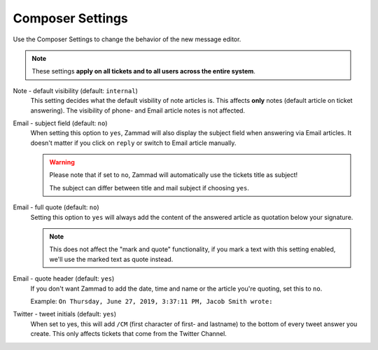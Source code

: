 Composer Settings
*****************

.. figure:: /images/misc/composer.jpg
   :align: center

   Use the Composer Settings to change the behavior of the new message editor.

.. note:: These settings **apply on all tickets and to all users across the entire system**.

Note - default visibility (default: ``internal``)
   This setting decides what the default visbility of note articles is. This affects **only** notes (default article on ticket answering).
   The visibility of phone- and Email article notes is not affected.

   .. image:: /images/misc/composer_default-visibility.jpg

Email - subject field (default: ``no``)
   When setting this option to ``yes``, Zammad will also display the subject field when answering via Email articles.
   It doesn't matter if you click on ``reply`` or switch to Email article manually.

   .. warning:: Please note that if set to ``no``, Zammad will automatically use the tickets title as subject!

      The subject can differ between title and mail subject if choosing ``yes``.

Email - full quote (default: ``no``)
   Setting this option to ``yes`` will always add the content of the answered article as quotation below your signature.

   .. note:: This does not affect the "mark and quote" functionality, if you mark a text with this setting enabled, we'll use the marked text as quote instead.

Email - quote header (default: ``yes``)
   If you don't want Zammad to add the date, time and name or the article you're quoting, set this to ``no``.

   Example: ``On Thursday, June 27, 2019, 3:37:11 PM, Jacob Smith wrote:``

Twitter - tweet initials (default: ``yes``)
   When set to yes, this will add ``/CM`` (first character of first- and lastname) to the bottom of every tweet answer you create.
   This only affects tickets that come from the Twitter Channel.
